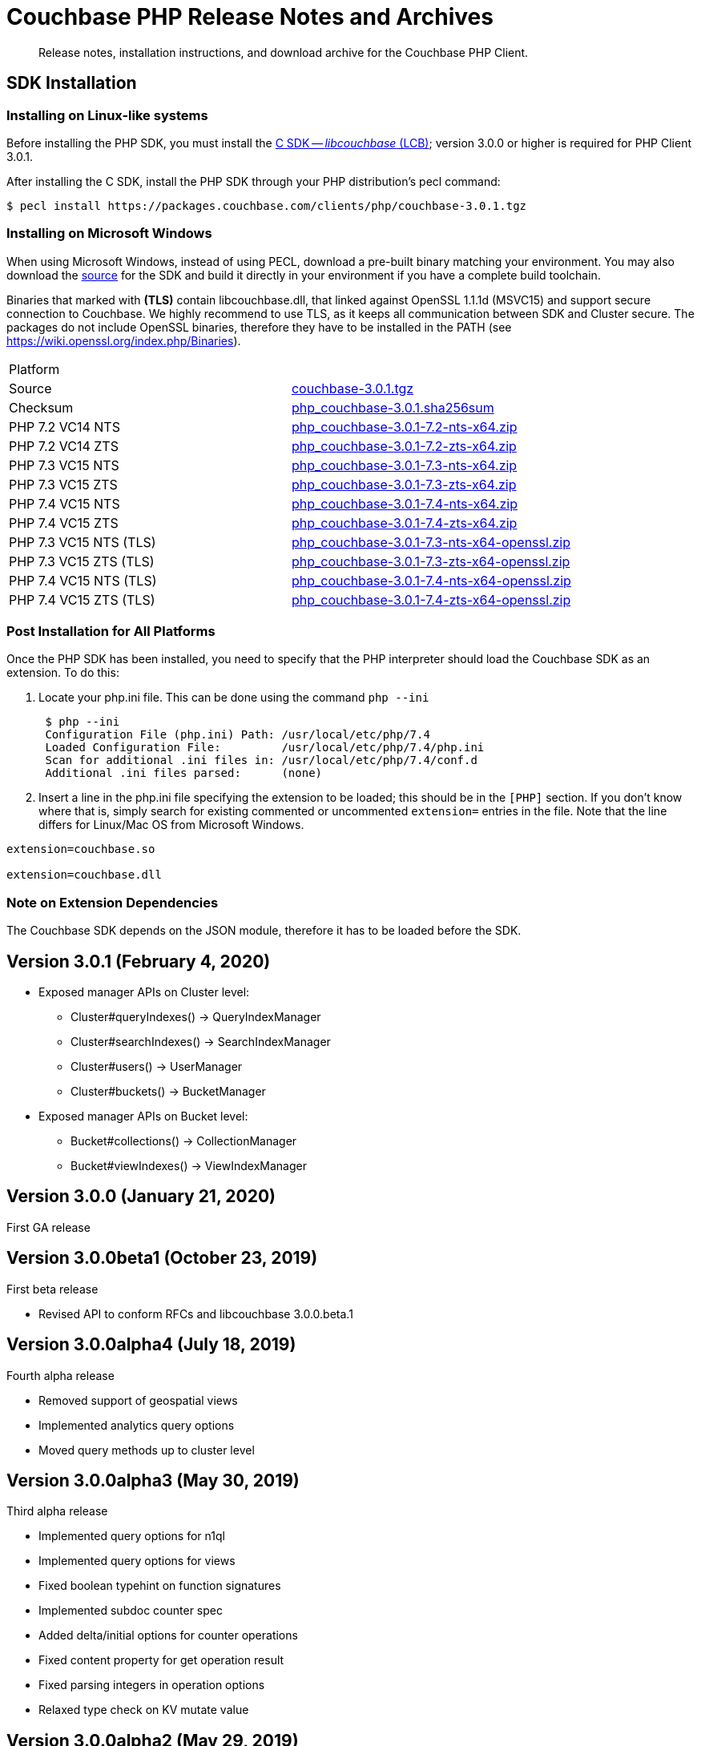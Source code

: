 = Couchbase PHP Release Notes and Archives
:navtitle: Release Notes
:page-topic-type: project-doc
:page-aliases: relnotes-php-sdk

[abstract]
Release notes, installation instructions, and download archive for the Couchbase PHP Client.

// include::start-using-sdk.adoc[tag=prep]

// include::start-using-sdk.adoc[tag=install]

== SDK Installation

=== Installing on Linux-like systems

// needs updating for 3.0

Before installing the PHP SDK, you must install the xref:3.0@c-sdk:hello-world:start-using-sdk.adoc[C SDK -- _libcouchbase_ (LCB)];
version 3.0.0 or higher is required for PHP Client 3.0.1.

After installing the C SDK, install the PHP SDK through your PHP distribution's pecl command:

[source,bash]
----
$ pecl install https://packages.couchbase.com/clients/php/couchbase-3.0.1.tgz
----

=== Installing on Microsoft Windows

When using Microsoft Windows, instead of using PECL, download a pre-built binary matching your environment. 
You may also download the https://github.com/couchbase/php-couchbase[source] for the SDK and build it directly in your environment if you have a complete build toolchain.

Binaries that marked with *(TLS)* contain libcouchbase.dll, that linked against OpenSSL 1.1.1d (MSVC15) and support secure connection to Couchbase. 
We highly recommend to use TLS, as it keeps all communication between SDK and Cluster secure. 
The packages do not include OpenSSL binaries, therefore they have to be installed in the PATH (see https://wiki.openssl.org/index.php/Binaries).

|===
|Platform|
|Source          |https://packages.couchbase.com/clients/php/couchbase-3.0.1.tgz[couchbase-3.0.1.tgz]
|Checksum        |https://packages.couchbase.com/clients/php/php_couchbase-3.0.1.sha256sum[php_couchbase-3.0.1.sha256sum]
|PHP 7.2 VC14 NTS|https://packages.couchbase.com/clients/php/php_couchbase-3.0.1-7.2-nts-x64.zip[php_couchbase-3.0.1-7.2-nts-x64.zip]
|PHP 7.2 VC14 ZTS|https://packages.couchbase.com/clients/php/php_couchbase-3.0.1-7.2-zts-x64.zip[php_couchbase-3.0.1-7.2-zts-x64.zip]
|PHP 7.3 VC15 NTS|https://packages.couchbase.com/clients/php/php_couchbase-3.0.1-7.3-nts-x64.zip[php_couchbase-3.0.1-7.3-nts-x64.zip]
|PHP 7.3 VC15 ZTS|https://packages.couchbase.com/clients/php/php_couchbase-3.0.1-7.3-zts-x64.zip[php_couchbase-3.0.1-7.3-zts-x64.zip]
|PHP 7.4 VC15 NTS|https://packages.couchbase.com/clients/php/php_couchbase-3.0.1-7.4-nts-x64.zip[php_couchbase-3.0.1-7.4-nts-x64.zip]
|PHP 7.4 VC15 ZTS|https://packages.couchbase.com/clients/php/php_couchbase-3.0.1-7.4-zts-x64.zip[php_couchbase-3.0.1-7.4-zts-x64.zip]
|PHP 7.3 VC15 NTS (TLS)|https://packages.couchbase.com/clients/php/php_couchbase-3.0.1-7.3-nts-x64-openssl.zip[php_couchbase-3.0.1-7.3-nts-x64-openssl.zip]
|PHP 7.3 VC15 ZTS (TLS)|https://packages.couchbase.com/clients/php/php_couchbase-3.0.1-7.3-zts-x64-openssl.zip[php_couchbase-3.0.1-7.3-zts-x64-openssl.zip]
|PHP 7.4 VC15 NTS (TLS)|https://packages.couchbase.com/clients/php/php_couchbase-3.0.1-7.4-nts-x64-openssl.zip[php_couchbase-3.0.1-7.4-nts-x64-openssl.zip]
|PHP 7.4 VC15 ZTS (TLS)|https://packages.couchbase.com/clients/php/php_couchbase-3.0.1-7.4-zts-x64-openssl.zip[php_couchbase-3.0.1-7.4-zts-x64-openssl.zip]
|===

=== Post Installation for All Platforms

Once the PHP SDK has been installed, you need to specify that the PHP interpreter should load the Couchbase SDK as an
extension. To do this:

1. Locate your php.ini file. This can be done using the command `php --ini`
+
[source,bash]
----
 $ php --ini
 Configuration File (php.ini) Path: /usr/local/etc/php/7.4
 Loaded Configuration File:         /usr/local/etc/php/7.4/php.ini
 Scan for additional .ini files in: /usr/local/etc/php/7.4/conf.d
 Additional .ini files parsed:      (none)
----
+
2. Insert a line in the php.ini file specifying the extension to be loaded; this should be in the `[PHP]` section. 
If you don't know where that is, simply search for existing commented or uncommented `extension=` entries in the file.
Note that the line differs for Linux/Mac OS from Microsoft Windows.

[source,bash]
----
extension=couchbase.so

extension=couchbase.dll
----

=== Note on Extension Dependencies

The Couchbase SDK depends on the JSON module, therefore it has to be loaded before the SDK.

== Version 3.0.1 (February 4, 2020)

* Exposed manager APIs on Cluster level:
    - Cluster#queryIndexes() -> QueryIndexManager
    - Cluster#searchIndexes() -> SearchIndexManager
    - Cluster#users() -> UserManager
    - Cluster#buckets() -> BucketManager
* Exposed manager APIs on Bucket level:
    - Bucket#collections() -> CollectionManager
    - Bucket#viewIndexes() -> ViewIndexManager

== Version 3.0.0 (January 21, 2020)

First GA release

== Version 3.0.0beta1 (October 23, 2019)

First beta release

* Revised API to conform RFCs and libcouchbase 3.0.0.beta.1

== Version 3.0.0alpha4 (July 18, 2019)

Fourth alpha release

* Removed support of geospatial views
* Implemented analytics query options
* Moved query methods up to cluster level

== Version 3.0.0alpha3 (May 30, 2019)

Third alpha release

* Implemented query options for n1ql
* Implemented query options for views
* Fixed boolean typehint on function signatures
* Implemented subdoc counter spec
* Added delta/initial options for counter operations
* Fixed content property for get operation result
* Fixed parsing integers in operation options
* Relaxed type check on KV mutate value

== Version 3.0.0alpha2 (May 29, 2019)

Second alpha release

* Fixed operation options access
* Fixed build on macos (duplicate symbols error)

== Version 3.0.0alpha1 (May 22, 2019)

First alpha release

* Updated libcouchbase bindings (depends on libcouchbase 3.0.0.alpha.3)
* Support for collections
* Support for sync durability.
